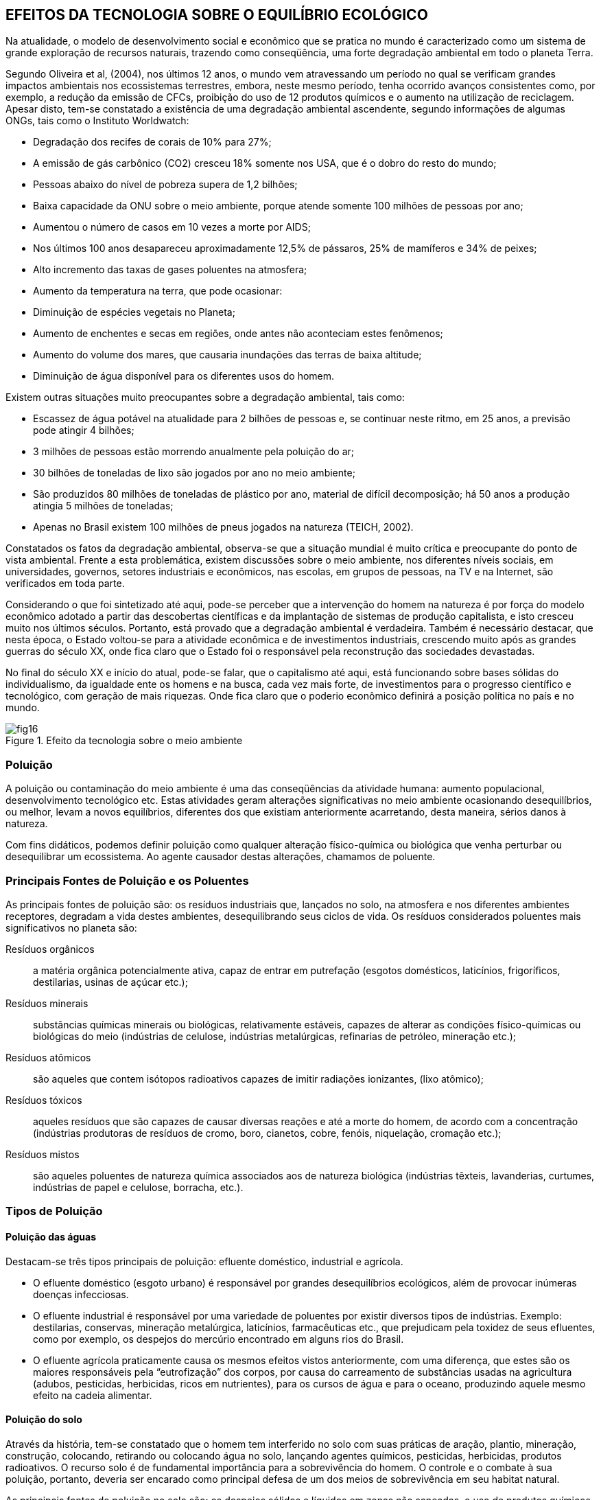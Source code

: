 == EFEITOS DA TECNOLOGIA SOBRE O EQUILÍBRIO ECOLÓGICO

:cap: cap4
:img: images/{cap}
:online: {gitrepo}/blob/master/livro/code/{cap}
:local: code/{cap}

Na atualidade, o modelo de desenvolvimento social e econômico que se
pratica no mundo é caracterizado como um sistema de grande exploração de
recursos naturais, trazendo como conseqüência, uma forte degradação
ambiental em todo o planeta Terra.

Segundo Oliveira et al, (2004), nos últimos 12 anos, o mundo vem
atravessando um período no qual se verificam grandes impactos ambientais nos
ecossistemas terrestres, embora, neste mesmo período, tenha ocorrido
avanços consistentes como, por exemplo, a redução da emissão de CFCs,
proibição do uso de 12 produtos químicos e o aumento na utilização de
reciclagem. Apesar disto, tem-se constatado a existência de uma degradação
ambiental ascendente, segundo informações de algumas ONGs, tais como o
Instituto Worldwatch:

- Degradação dos recifes de corais de 10% para 27%;
- A emissão de gás carbônico (CO2) cresceu 18% somente nos USA,
que é o dobro do resto do mundo;
- Pessoas abaixo do nível de pobreza supera de 1,2 bilhões;
- Baixa capacidade da ONU sobre o meio ambiente, porque atende
somente 100 milhões de pessoas por ano;
- Aumentou o número de casos em 10 vezes a morte por AIDS;
- Nos últimos 100 anos desapareceu aproximadamente 12,5% de
pássaros, 25% de mamíferos e 34% de peixes;
- Alto incremento das taxas de gases poluentes na atmosfera;
- Aumento da temperatura na terra, que pode ocasionar:
- Diminuição de espécies vegetais no Planeta;
- Aumento de enchentes e secas em regiões, onde antes não aconteciam estes
fenômenos;
- Aumento do volume dos mares, que causaria inundações das terras de baixa
altitude;
- Diminuição de água disponível para os diferentes usos do homem.

Existem outras situações muito preocupantes sobre a degradação
ambiental, tais como:

- Escassez de água potável na atualidade para 2 bilhões de pessoas e,
se continuar neste ritmo, em 25 anos, a previsão pode atingir 4 bilhões;
- 3 milhões de pessoas estão morrendo anualmente pela poluição do ar;
- 30 bilhões de toneladas de lixo são jogados por ano no meio ambiente;
- São produzidos 80 milhões de toneladas de plástico por ano, material
de difícil decomposição; há 50 anos a produção atingia 5 milhões de
toneladas;
- Apenas no Brasil existem 100 milhões de pneus jogados na natureza
(TEICH, 2002).


Constatados os fatos da degradação ambiental, observa-se que a
situação mundial é muito crítica e preocupante do ponto de vista ambiental.
Frente a esta problemática, existem discussões sobre o meio ambiente, nos
diferentes níveis sociais, em universidades, governos, setores industriais e
econômicos, nas escolas, em grupos de pessoas, na TV e na Internet, são
verificados em toda parte.

Considerando o que foi sintetizado até aqui, pode-se perceber que a
intervenção do homem na natureza é por força do modelo econômico adotado a
partir das descobertas científicas e da implantação de sistemas de produção
capitalista, e isto cresceu muito nos últimos séculos. Portanto, está provado que
a degradação ambiental é verdadeira. Também é necessário destacar, que
nesta época, o Estado voltou-se para a atividade econômica e de investimentos
industriais, crescendo muito após as grandes guerras do século XX, onde fica
claro que o Estado foi o responsável pela reconstrução das sociedades
devastadas.

No final do século XX e início do atual, pode-se falar, que o
capitalismo até aqui, está funcionando sobre bases sólidas do
individualismo, da igualdade ente os homens e na busca, cada vez mais
forte, de investimentos para o progresso científico e tecnológico, com
geração de mais riquezas. Onde fica claro que o poderio econômico
definirá a posição política no país e no mundo.

.Efeito da tecnologia sobre o meio ambiente
image::{img}/fig16.jpg[]

=== Poluição

A poluição ou contaminação do meio ambiente é uma das conseqüências da
atividade humana: aumento populacional, desenvolvimento tecnológico
etc. Estas atividades geram alterações significativas no meio ambiente
ocasionando desequilíbrios, ou melhor, levam a novos equilíbrios,
diferentes dos que existiam anteriormente acarretando, desta maneira,
sérios danos à natureza.

Com fins didáticos, podemos definir poluição como qualquer alteração
físico-química ou biológica que venha perturbar ou desequilibrar um
ecossistema. Ao agente causador destas alterações, chamamos de
poluente.

=== Principais Fontes de Poluição e os Poluentes

As principais fontes de poluição são: os resíduos industriais que,
lançados no solo, na atmosfera e nos diferentes ambientes receptores,
degradam a vida destes ambientes, desequilibrando seus ciclos de vida.
Os resíduos considerados poluentes mais significativos no planeta são:

Resíduos orgânicos:: a matéria orgânica potencialmente ativa, capaz de
entrar em putrefação (esgotos domésticos, laticínios, frigoríficos,
destilarias, usinas de açúcar etc.);

Resíduos minerais:: substâncias químicas minerais ou biológicas,
relativamente estáveis, capazes de alterar as condições
físico-químicas ou biológicas do meio (indústrias de celulose,
indústrias metalúrgicas, refinarias de petróleo, mineração etc.);

Resíduos atômicos:: são aqueles que contem isótopos radioativos capazes
de imitir radiações ionizantes, (lixo atômico);

Resíduos tóxicos:: aqueles resíduos que são capazes de causar diversas
reações e até a morte do homem, de acordo com a concentração
(indústrias produtoras de resíduos de cromo, boro, cianetos, cobre,
fenóis, niquelação, cromação etc.);

Resíduos mistos:: são aqueles poluentes de natureza química associados
aos de natureza biológica (indústrias têxteis, lavanderias, curtumes,
indústrias de papel e celulose, borracha, etc.).


=== Tipos de Poluição

==== Poluição das águas
Destacam-se três tipos principais de poluição: efluente doméstico,
industrial e agrícola.

- O efluente doméstico (esgoto urbano) é responsável por grandes
desequilíbrios ecológicos, além de provocar inúmeras doenças infecciosas.

- O efluente industrial é responsável por uma variedade de poluentes por
existir diversos tipos de indústrias. Exemplo: destilarias, conservas, mineração
metalúrgica, laticínios, farmacêuticas etc., que prejudicam pela toxidez de seus
efluentes, como por exemplo, os despejos do mercúrio encontrado em alguns
rios do Brasil.

- O efluente agrícola praticamente causa os mesmos efeitos vistos
anteriormente, com uma diferença, que estes são os maiores responsáveis pela
“eutrofização” dos corpos, por causa do carreamento de substâncias usadas na
agricultura (adubos, pesticidas, herbicidas, ricos em nutrientes), para os cursos
de água e para o oceano, produzindo aquele mesmo efeito na cadeia alimentar.

==== Poluição do solo
Através da história, tem-se constatado que o homem tem interferido no
solo com suas práticas de aração, plantio, mineração, construção, colocando,
retirando ou colocando água no solo, lançando agentes químicos, pesticidas,
herbicidas, produtos radioativos. O recurso solo é de fundamental importância
para a sobrevivência do homem. O controle e o combate à sua poluição,
portanto, deveria ser encarado como principal defesa de um dos meios de
sobrevivência em seu habitat natural.

As principais fontes de poluição no solo são: os despejos sólidos e
líquidos em zonas não saneadas, o uso de produtos químicos na agricultura, o
desmatamento e a erosão.

==== Poluição sonora
Este tipo de poluição sonora existe nos grandes centros, devido ao
excesso de ruídos urbanos, por causa das inúmeras atividades realizadas para
seu próprio sustento. Na atualidade, existem análises para determinar os níveis
e o controle às fontes emissoras dos ruídos entendendo, portanto, que seria um
problema ligado à Medicina Social e ao estudo de insalubridade do meio.

A poluição sonora influi causando lesões e até surdez, outros podem
conduzir às lesões psíquicas e fadiga, como também, distúrbios vegetativos,
hipertensão, cardiopatias e taquicardia. A explicação para este tipo de poluição
sonora é o aumento do barulho no material de construção pouco isolante, da
crescente mecanização nos transportes urbanos, nas obras públicas e nas
construções, de uma forma geral.


==== Poluição radioativa
A poluição radioativa decorre de fontes de irradiações, cujos elementos
emissores são radionuclídeos naturais ou artificiais, que se encontram na
biosfera e são estudados somente em relação aos males ou lesões que
provocam diretamente ou indiretamente aos homens, mediante sua a
acumulação contaminante nos alimentos (plantas e animais) e por meio de
água. Os radionuclídeos, na atmosfera, que circulam sob a forma de gases ou
pedras (poeira radioativas), tornam-se agentes extremadamente perigosas ao
homem e, por isso, há um rigoroso controle das explosões nucleares, referindo-
se às de ocorrência subterrânea.

Os vegetais também absorvem radionuclídeos através de suas raízes,
na troca de íons no solo e podem, por via indireta, atingir o homem, mesmo os
radionuclídeos em componentes isolados no solo, como é o caso do tório,
podem desintegrar-se em outros radioelementos e tornam-se disponíveis para
as plantas. Através das folhas dos vegetais absorvem, por exemplo, o césio 137
e o chumbo 210. Fazendo um análise, fonte por fonte, encontraremos a radiação
dispersa em cerca de 340 radionuclídeos, dispersos pela natureza e distribuídos
em três famílias distintas: a do urânio, do tório e do actínio. Existem outros tipos
de poluição, mas os que já foram explicados acima são os principais.

.Poluição industrial
image::{img}/fig17.jpg[scaledwidth="70%"]
